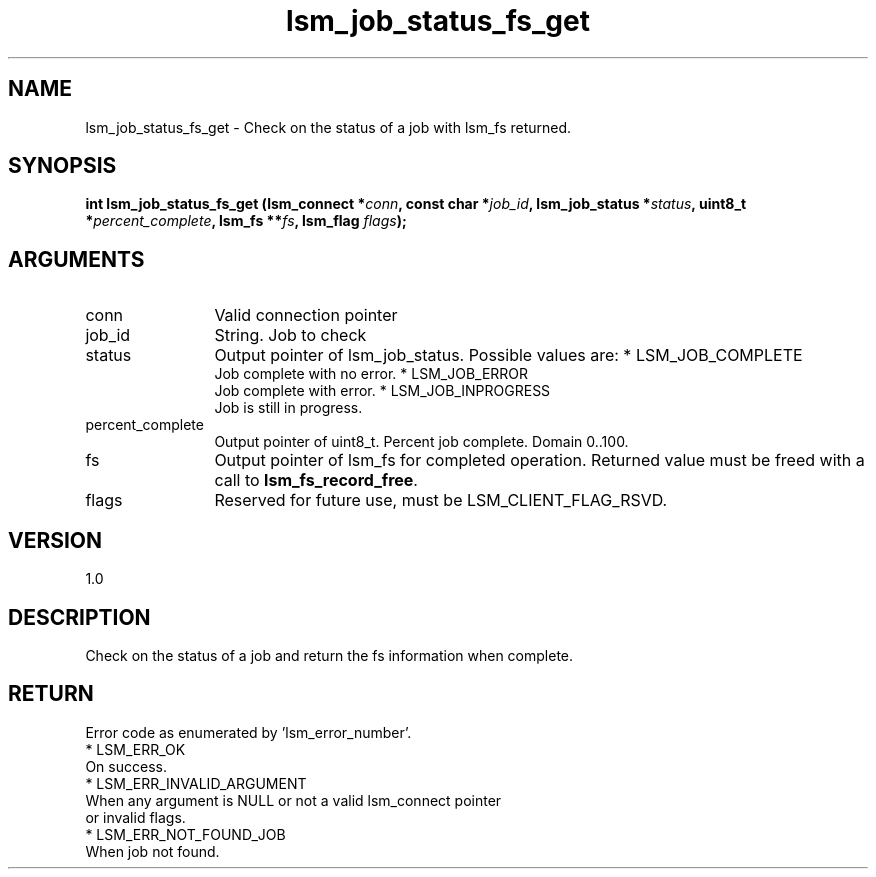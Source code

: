 .TH "lsm_job_status_fs_get" 3 "lsm_job_status_fs_get" "May 2018" "Libstoragemgmt C API Manual" 
.SH NAME
lsm_job_status_fs_get \- Check on the status of a job with lsm_fs returned.
.SH SYNOPSIS
.B "int" lsm_job_status_fs_get
.BI "(lsm_connect *" conn ","
.BI "const char *" job_id ","
.BI "lsm_job_status *" status ","
.BI "uint8_t *" percent_complete ","
.BI "lsm_fs **" fs ","
.BI "lsm_flag " flags ");"
.SH ARGUMENTS
.IP "conn" 12
Valid connection pointer
.IP "job_id" 12
String. Job to check
.IP "status" 12
Output pointer of lsm_job_status. Possible values are:
* LSM_JOB_COMPLETE
   Job complete with no error.
* LSM_JOB_ERROR
   Job complete with error.
* LSM_JOB_INPROGRESS
   Job is still in progress.
.IP "percent_complete" 12
Output pointer of uint8_t. Percent job complete. Domain 0..100.
.IP "fs" 12
Output pointer of lsm_fs for completed operation.
Returned value must be freed with a call to \fBlsm_fs_record_free\fP.
.IP "flags" 12
Reserved for future use, must be LSM_CLIENT_FLAG_RSVD.
.SH "VERSION"
1.0
.SH "DESCRIPTION"
Check on the status of a job and return the fs information when
complete.
.SH "RETURN"
Error code as enumerated by 'lsm_error_number'.
    * LSM_ERR_OK
        On success.
    * LSM_ERR_INVALID_ARGUMENT
        When any argument is NULL or not a valid lsm_connect pointer
        or invalid flags.
    * LSM_ERR_NOT_FOUND_JOB
        When job not found.
